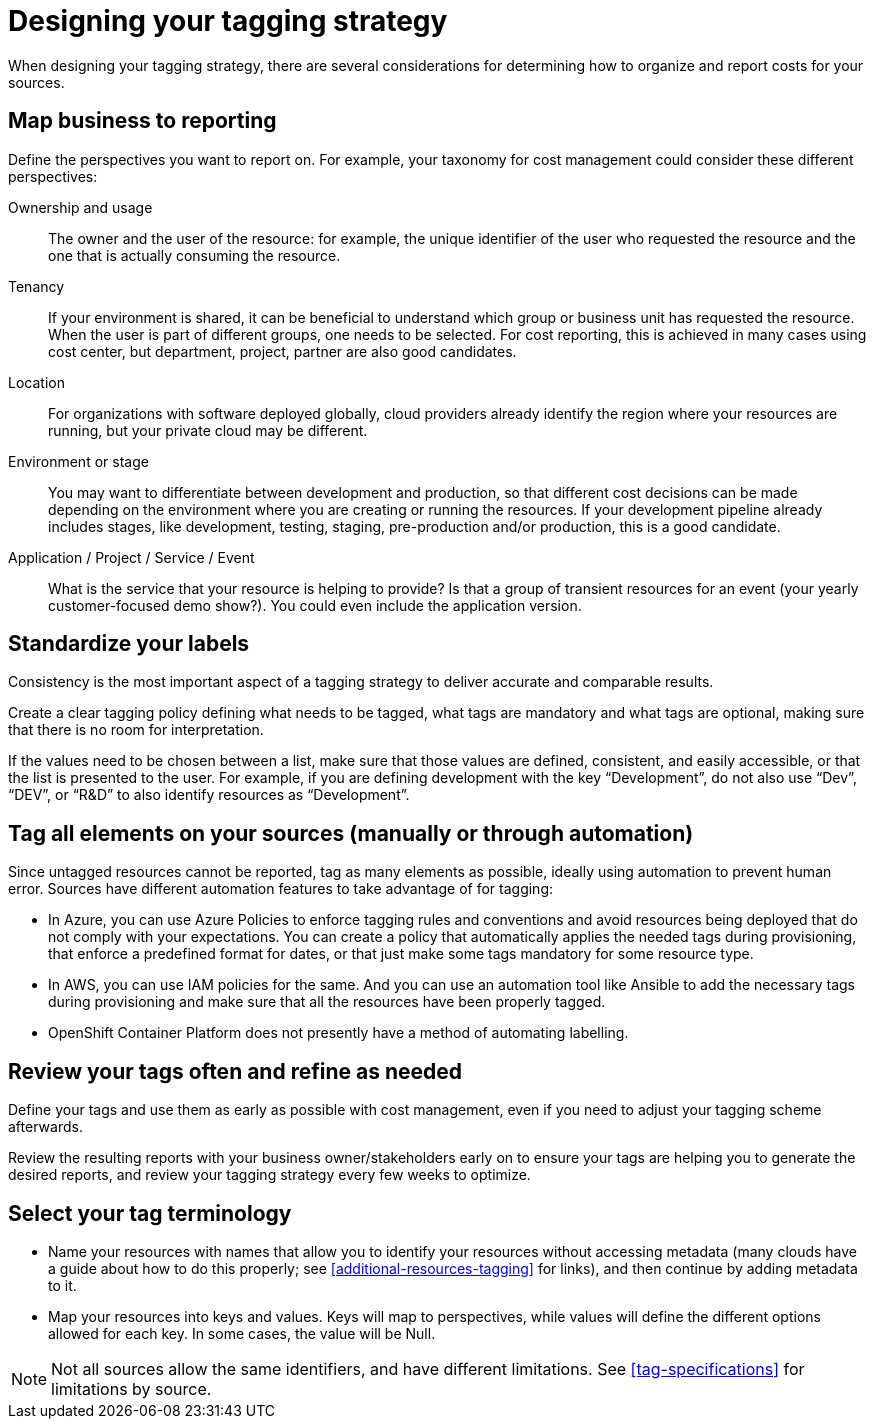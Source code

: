 // Module included in the following assemblies:
//
// <List assemblies here, each on a new line>

// Base the file name and the ID on the module title. For example:
// * file name: con_designing_tagging_strategy.adoc
// * ID: [id="con_designing_tagging_strategy"]
// * Title: = Designing your tagging strategy

// The ID is used as an anchor for linking to the module. Avoid changing it after the module has been published to ensure existing links are not broken.
[id="con_designing_tagging_strategy"]
// The `context` attribute enables module reuse. Every module's ID includes {context}, which ensures that the module has a unique ID even if it is reused multiple times in a guide.
= Designing your tagging strategy

When designing your tagging strategy, there are several considerations for determining how to organize and report costs for your sources.

== Map business to reporting

Define the perspectives you want to report on. For example, your taxonomy for cost management could consider these different perspectives:

Ownership and usage:: 
The owner and the user of the resource: for example, the unique identifier of the user who requested the resource and the one that is actually consuming the resource. 

Tenancy:: 
If your environment is shared, it can be beneficial to understand which group or business unit has requested the resource. When the user is part of different groups, one needs to be selected. For cost reporting, this is achieved in many cases using cost center, but department, project, partner are also good candidates.

Location:: 
For organizations with software deployed globally, cloud providers already identify the region where your resources are running, but your private cloud may be different.

Environment or stage::
You may want to differentiate between development and production, so that different cost decisions can be made depending on the environment where you are creating or running the resources. If your development pipeline already includes stages, like development, testing, staging, pre-production and/or production, this is a good candidate.

Application / Project / Service / Event:: 
What is the service that your resource is helping to provide? Is that a group of transient resources for an event (your yearly customer-focused demo show?). You could even include the application version.


== Standardize your labels 

Consistency is the most important aspect of a tagging strategy to deliver accurate and comparable results. 

Create a clear tagging policy defining what needs to be tagged, what tags are mandatory and what tags are optional, making sure that there is no room for interpretation.

If the values need to be chosen between a list, make sure that those values are defined, consistent, and easily accessible, or that the list is presented to the user. For example, if you are defining development with the key “Development”, do not also use “Dev”, “DEV”, or “R&D” to also identify resources as “Development”.


== Tag all elements on your sources (manually or through automation)

Since untagged resources cannot be reported, tag as many elements as possible, ideally using automation to prevent human error. Sources have different automation features to take advantage of for tagging:

* In Azure, you can use Azure Policies to enforce tagging rules and conventions and avoid resources being deployed that do not comply with your expectations. You can create a policy that automatically applies the needed tags during provisioning, that enforce a predefined format for dates, or that just make some tags mandatory for some resource type.
* In AWS, you can use IAM policies for the same. And you can use an automation tool like Ansible to add the necessary tags during provisioning and make sure that all the resources have been properly tagged.
* OpenShift Container Platform does not presently have a method of automating labelling.

== Review your tags often and refine as needed

Define your tags and use them as early as possible with cost management, even if you need to adjust your tagging scheme afterwards. 

Review the resulting reports with your business owner/stakeholders early on to ensure your tags are helping you to generate the desired reports, and review your tagging strategy every few weeks to optimize.


== Select your tag terminology

* Name your resources with names that allow you to identify your resources without accessing metadata (many clouds have a guide about how to do this properly; see xref:additional-resources-tagging[] for links), and then continue by adding metadata to it.
* Map your resources into keys and values. Keys will map to perspectives, while values will define the different options allowed for each key. In some cases, the value will be Null.

[NOTE]
====
Not all sources allow the same identifiers, and have different limitations. See xref:tag-specifications[] for limitations by source.
====



// .Additional resources

